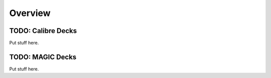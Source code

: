 Overview
========

.. todo::
    The SkyWater SKY130 PDK provides automated physical and design rule checking decks.

    These verification rules provide;

     * :term:`Design Rule Checking` (:term:`DRC`) against rules described in the
       :ref:`SkyWater SKY130 Process Design Rules` documentation.

       .. warning::

           There are some design rules which can not be verified with these decks.
           They are clearly marked in the :ref:`SkyWater SKY130 Process Design Rules`
           documentation and should be manually verified by the designer.

     * :term:`Layout Verse Schematic` (:term`LVS`) Verification
     * :term:`Parasitic Extraction` (:term:`PEX`)

TODO: Calibre Decks
-------------------

Put stuff here.

TODO: MAGIC Decks
-----------------

Put stuff here.

